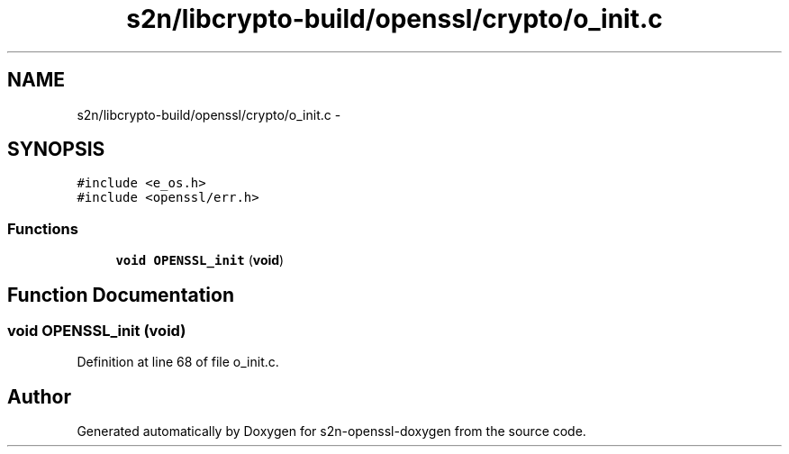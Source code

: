 .TH "s2n/libcrypto-build/openssl/crypto/o_init.c" 3 "Thu Jun 30 2016" "s2n-openssl-doxygen" \" -*- nroff -*-
.ad l
.nh
.SH NAME
s2n/libcrypto-build/openssl/crypto/o_init.c \- 
.SH SYNOPSIS
.br
.PP
\fC#include <e_os\&.h>\fP
.br
\fC#include <openssl/err\&.h>\fP
.br

.SS "Functions"

.in +1c
.ti -1c
.RI "\fBvoid\fP \fBOPENSSL_init\fP (\fBvoid\fP)"
.br
.in -1c
.SH "Function Documentation"
.PP 
.SS "\fBvoid\fP OPENSSL_init (\fBvoid\fP)"

.PP
Definition at line 68 of file o_init\&.c\&.
.SH "Author"
.PP 
Generated automatically by Doxygen for s2n-openssl-doxygen from the source code\&.
